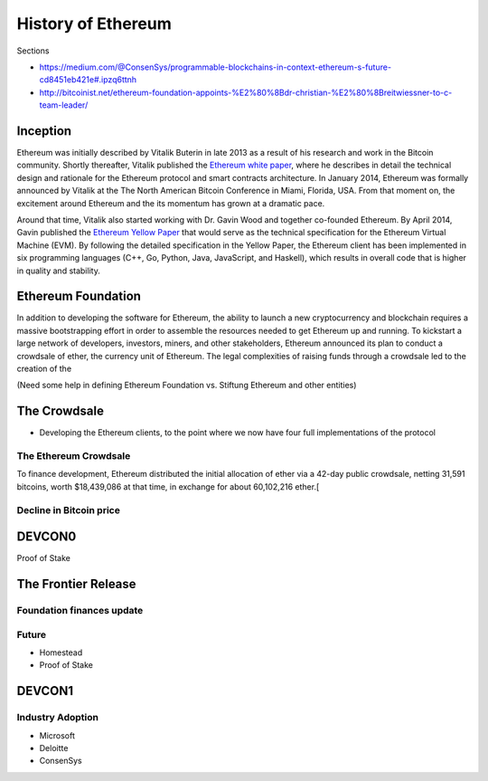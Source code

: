 ********************************************************************************
History of Ethereum
********************************************************************************

Sections

* https://medium.com/@ConsenSys/programmable-blockchains-in-context-ethereum-s-future-cd8451eb421e#.ipzq6ttnh
* http://bitcoinist.net/ethereum-foundation-appoints-%E2%80%8Bdr-christian-%E2%80%8Breitwiessner-to-c-team-leader/

Inception
================================================================================
Ethereum was initially described by Vitalik Buterin in late 2013 as a result of his research and work in the Bitcoin community. Shortly thereafter, Vitalik published the `Ethereum white paper <http://vbuterin.com/ethereum.html>`_, where he describes in detail the technical design and rationale for the Ethereum protocol and smart contracts architecture. In January 2014, Ethereum was formally announced by Vitalik at the The North American Bitcoin Conference in Miami, Florida, USA. From that moment on, the excitement around Ethereum and the its momentum has grown at a dramatic pace. 

Around that time, Vitalik also started working with Dr. Gavin Wood and together co-founded Ethereum. By April 2014, Gavin published the `Ethereum Yellow Paper <http://gavwood.com/paper.pdf>`_ that would serve as the technical specification for the Ethereum Virtual Machine (EVM). By following the detailed specification in the Yellow Paper, the Ethereum client has been implemented in six programming languages (C++, Go, Python, Java, JavaScript, and Haskell), which results in overall code that is higher in quality and stability. 

.. https://blog.ethereum.org/2016/02/09/cut-and-try-building-a-dream/
.. http://www.coindesk.com/ethererum-launches-cryptocurrency-2-0-network/


Ethereum Foundation
=======================================================================


In addition to developing the software for Ethereum, the ability to launch a new cryptocurrency and blockchain requires a massive bootstrapping effort in order to assemble the resources needed to get Ethereum up and running. To kickstart a large network of developers, investors, miners, and other stakeholders, Ethereum announced its plan to conduct a crowdsale of ether, the currency unit of Ethereum. The legal complexities of raising funds through a crowdsale led to the creation of the 

(Need some help in defining Ethereum Foundation vs. Stiftung Ethereum and other entities)




.. https://blog.ethereum.org/2014/07/22/launching-the-ether-sale/


The Crowdsale
================================================================================

* Developing the Ethereum clients, to the point where we now have four full implementations of the protocol










The Ethereum Crowdsale
---------------------------------------------------------------

To finance development, Ethereum distributed the initial allocation of ether via a 42-day public crowdsale, netting 31,591 bitcoins, worth $18,439,086 at that time, in exchange for about 60,102,216 ether.[

.. https://blog.ethereum.org/2014/07/22/launching-the-ether-sale/

Decline in Bitcoin price
---------------------------------------------------------------




DEVCON0
=======================================================================



Proof of Stake





The Frontier Release
=======================================================================


Foundation finances update
---------------------------------------------------------------



Future
---------------------------------------------------------------

* Homestead
* Proof of Stake



DEVCON1
=======================================================================




Industry Adoption
---------------------------------------------------------------

* Microsoft
* Deloitte
* ConsenSys




.. REFERENCES 

.. https://medium.com/@ConsenSys/programmable-blockchains-in-context-ethereum-s-future-cd8451eb421e#.ipzq6ttnh
.. http://bitcoinist.net/ethereum-foundation-appoints-%E2%80%8Bdr-christian-%E2%80%8Breitwiessner-to-c-team-leader/

